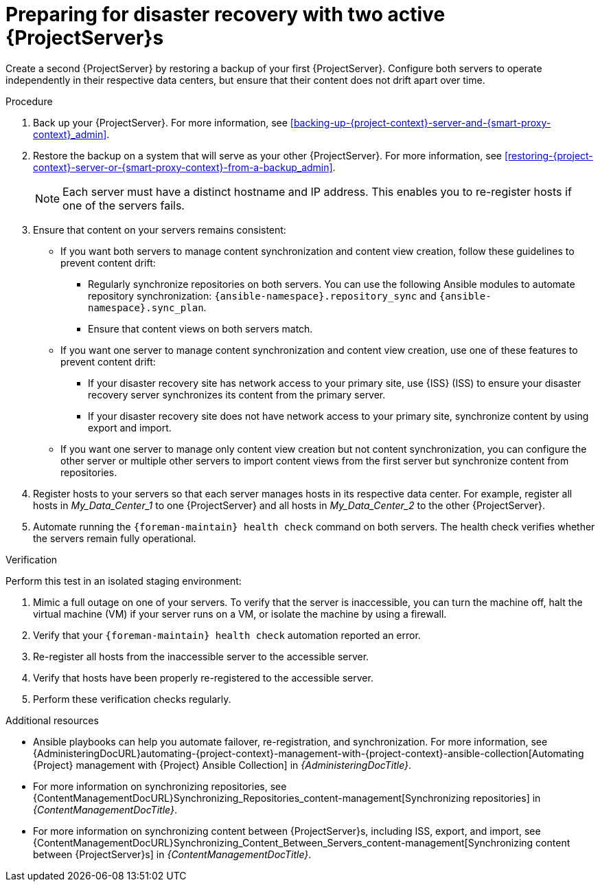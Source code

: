 :_mod-docs-content-type: PROCEDURE

[id="preparing-for-disaster-recovery-with-two-active-project-servers"]
= Preparing for disaster recovery with two active {ProjectServer}s

Create a second {ProjectServer} by restoring a backup of your first {ProjectServer}.
Configure both servers to operate independently in their respective data centers, but ensure that their content does not drift apart over time.

.Procedure
. Back up your {ProjectServer}.
For more information, see xref:backing-up-{project-context}-server-and-{smart-proxy-context}_admin[].
. Restore the backup on a system that will serve as your other {ProjectServer}.
For more information, see xref:restoring-{project-context}-server-or-{smart-proxy-context}-from-a-backup_admin[].
+
[NOTE]
====
Each server must have a distinct hostname and IP address.
This enables you to re-register hosts if one of the servers fails.
====
. Ensure that content on your servers remains consistent:
* If you want both servers to manage content synchronization and content view creation, follow these guidelines to prevent content drift:
** Regularly synchronize repositories on both servers.
You can use the following Ansible modules to automate repository synchronization: `{ansible-namespace}.repository_sync` and `{ansible-namespace}.sync_plan`.
** Ensure that content views on both servers match.
* If you want one server to manage content synchronization and content view creation, use one of these features to prevent content drift:
** If your disaster recovery site has network access to your primary site, use {ISS} (ISS) to ensure your disaster recovery server synchronizes its content from the primary server.
** If your disaster recovery site does not have network access to your primary site, synchronize content by using export and import.
* If you want one server to manage only content view creation but not content synchronization, you can configure the other server or multiple other servers to import content views from the first server but synchronize content from repositories.
//      |------------ Foreman/Katello for CVs only ---------------|
//                /                               \
//              /                                   \
//            /                                       \
// |--Foreman/Katello for Hosts --|     |--Foreman/Katello for hosts--|
. Register hosts to your servers so that each server manages hosts in its respective data center.
For example, register all hosts in _My_Data_Center_1_ to one {ProjectServer} and all hosts in _My_Data_Center_2_ to the other {ProjectServer}.
. Automate running the `{foreman-maintain} health check` command on both servers.
The health check verifies whether the servers remain fully operational.

.Verification
Perform this test in an isolated staging environment:

. Mimic a full outage on one of your servers.
To verify that the server is inaccessible, you can turn the machine off, halt the virtual machine (VM) if your server runs on a VM, or isolate the machine by using a firewall.
. Verify that your `{foreman-maintain} health check` automation reported an error.
. Re-register all hosts from the inaccessible server to the accessible server.
. Verify that hosts have been properly re-registered to the accessible server.
. Perform these verification checks regularly.

.Additional resources
* Ansible playbooks can help you automate failover, re-registration, and synchronization.
For more information, see {AdministeringDocURL}automating-{project-context}-management-with-{project-context}-ansible-collection[Automating {Project} management with {Project} Ansible Collection] in _{AdministeringDocTitle}_.
* For more information on synchronizing repositories, see {ContentManagementDocURL}Synchronizing_Repositories_content-management[Synchronizing repositories] in _{ContentManagementDocTitle}_.
* For more information on synchronizing content between {ProjectServer}s, including ISS, export, and import, see {ContentManagementDocURL}Synchronizing_Content_Between_Servers_content-management[Synchronizing content between {ProjectServer}s] in _{ContentManagementDocTitle}_.
